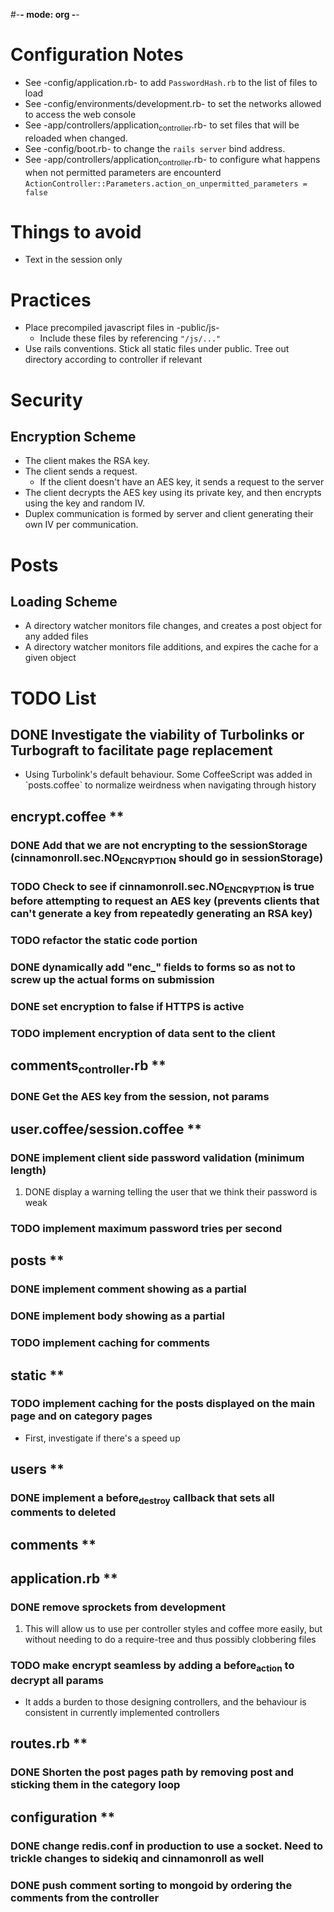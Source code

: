 #-*- mode: org -*-
#+STARTUP: showall

* Configuration Notes
  + See -config/application.rb- to add =PasswordHash.rb= to the list of files to load
  + See -config/environments/development.rb- to set the networks allowed to access the web console
  + See -app/controllers/application_controller.rb- to set files that will be reloaded when changed.
  + See -config/boot.rb- to change the =rails server= bind address.
  + See -app/controllers/application_controller.rb- to configure what happens when not permitted parameters are encounterd  =ActionController::Parameters.action_on_unpermitted_parameters = false=

* Things to avoid
  + Text in the session only

* Practices
  + Place precompiled javascript files in -public/js-
    + Include these files by referencing ="/js/..."=
  + Use rails conventions. Stick all static files under public. Tree out directory according to controller if relevant

* Security
** Encryption Scheme
   + The client makes the RSA key.
   + The client sends a request.
     + If the client doesn't have an AES key, it sends a request to the server
   + The client decrypts the AES key using its private key, and then encrypts using the key and random IV.
   + Duplex communication is formed by server and client generating their own IV per communication.

* Posts
** Loading Scheme
   + A directory watcher monitors file changes, and creates a post object for any added files
   + A directory watcher monitors file additions, and expires the cache for a given object

* TODO List
** DONE Investigate the viability of Turbolinks or Turbograft to facilitate page replacement
   - Using Turbolink's default behaviour. Some CoffeeScript was added in `posts.coffee` to normalize weirdness when navigating through history
** encrypt.coffee **
*** DONE Add that we are not encrypting to the sessionStorage (cinnamonroll.sec.NO_ENCRYPTION should go in sessionStorage)
*** TODO Check to see if cinnamonroll.sec.NO_ENCRYPTION is true before attempting to request an AES key (prevents clients that can't generate a key from repeatedly generating an RSA key)
*** TODO refactor the static code portion
*** DONE dynamically add "enc_" fields to forms so as not to screw up the actual forms on submission
*** DONE set encryption to false if HTTPS is active
*** TODO implement encryption of data sent to the client
** comments_controller.rb **
*** DONE Get the AES key from the session, not params
** user.coffee/session.coffee **
*** DONE implement client side password validation (minimum length)
**** DONE display a warning telling the user that we think their password is weak
*** TODO implement maximum password tries per second
** posts **
*** DONE implement comment showing as a partial
*** DONE implement body showing as a partial
*** TODO implement caching for comments
** static **
*** TODO implement caching for the posts displayed on the main page and on category pages
    - First, investigate if there's a speed up
** users **
*** DONE implement a before_destroy callback that sets all comments to deleted
** comments **
** application.rb **
*** DONE remove sprockets from development
**** This will allow us to use per controller styles and coffee more easily, but without needing to do a require-tree and thus possibly clobbering files
*** TODO make encrypt seamless by adding a before_action to decrypt all params
    - It adds a burden to those designing controllers, and the behaviour is consistent in currently implemented controllers
** routes.rb **
*** DONE Shorten the post pages path by removing post and sticking them in the category loop
** configuration **
*** DONE change redis.conf in production to use a socket. Need to trickle changes to sidekiq and cinnamonroll as well
*** DONE push comment sorting to mongoid by ordering the comments from the controller

